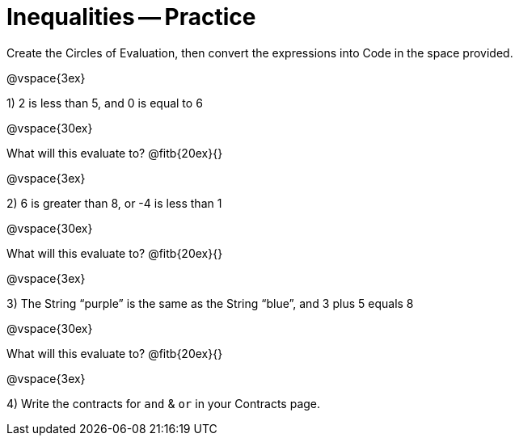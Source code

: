 = Inequalities -- Practice

Create the Circles of Evaluation, then convert the expressions into Code in the space provided.

@vspace{3ex}

1) 2 is less than 5, and 0 is equal to 6

@vspace{30ex}

What will this evaluate to? @fitb{20ex}{}

@vspace{3ex}

2) 6 is greater than 8, or -4 is less than 1

@vspace{30ex}

What will this evaluate to? @fitb{20ex}{}

@vspace{3ex}

3) The String “purple” is the same as the String “blue”, and 3 plus 5 equals 8

@vspace{30ex}

What will this evaluate to? @fitb{20ex}{}

@vspace{3ex}

4) Write the contracts for `and` {amp} `or` in your Contracts page.